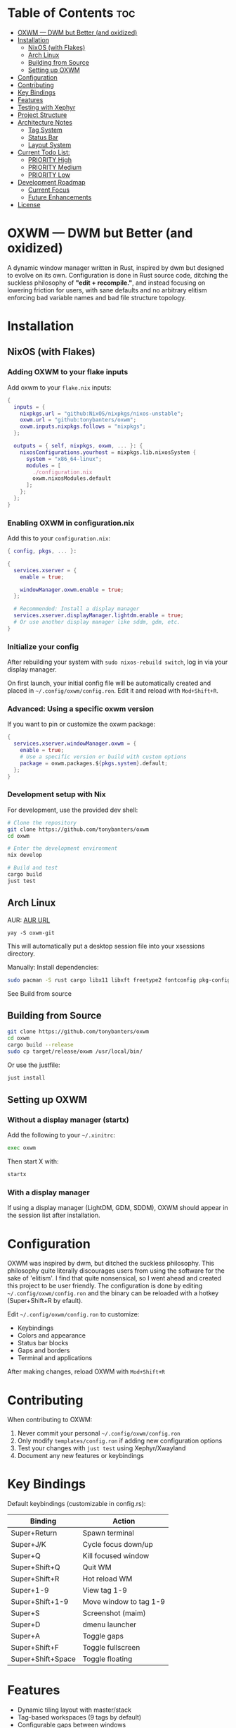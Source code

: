 #+AUTHOR: Tony
#+STARTUP: overview

[[file:./images/oxwm1.png]]

* Table of Contents :toc:
- [[#oxwm--dwm-but-better-and-oxidized][OXWM — DWM but Better (and oxidized)]]
- [[#installation][Installation]]
  - [[#nixos-with-flakes][NixOS (with Flakes)]]
  - [[#arch-linux][Arch Linux]]
  - [[#building-from-source][Building from Source]]
  - [[#setting-up-oxwm][Setting up OXWM]]
- [[#configuration][Configuration]]
- [[#contributing][Contributing]]
- [[#key-bindings][Key Bindings]]
- [[#features][Features]]
- [[#testing-with-xephyr][Testing with Xephyr]]
- [[#project-structure][Project Structure]]
- [[#architecture-notes][Architecture Notes]]
  - [[#tag-system][Tag System]]
  - [[#status-bar][Status Bar]]
  - [[#layout-system][Layout System]]
- [[#current-todo-list][Current Todo List:]]
  - [[#priority-high-02][PRIORITY High]]
  - [[#priority-medium-14][PRIORITY Medium]]
  - [[#priority-low-11][PRIORITY Low]]
- [[#development-roadmap][Development Roadmap]]
  - [[#current-focus][Current Focus]]
  - [[#future-enhancements][Future Enhancements]]
- [[#license][License]]

* OXWM — DWM but Better (and oxidized)
A dynamic window manager written in Rust, inspired by dwm but designed to evolve on its own. Configuration is done in Rust source code, ditching the suckless philosophy of *"edit + recompile."*, and instead focusing on lowering friction for users, with sane defaults and no arbitrary elitism enforcing bad variable names and bad file structure topology.

* Installation
** NixOS (with Flakes)
*** Adding OXWM to your flake inputs
Add oxwm to your =flake.nix= inputs:

#+begin_src nix
{
  inputs = {
    nixpkgs.url = "github:NixOS/nixpkgs/nixos-unstable";
    oxwm.url = "github:tonybanters/oxwm";
    oxwm.inputs.nixpkgs.follows = "nixpkgs";
  };

  outputs = { self, nixpkgs, oxwm, ... }: {
    nixosConfigurations.yourhost = nixpkgs.lib.nixosSystem {
      system = "x86_64-linux";
      modules = [
        ./configuration.nix
        oxwm.nixosModules.default
      ];
    };
  };
}
#+end_src

*** Enabling OXWM in configuration.nix
Add this to your =configuration.nix=:

#+begin_src nix
{ config, pkgs, ... }:

{
  services.xserver = {
    enable = true;
    
    windowManager.oxwm.enable = true;
  };

  # Recommended: Install a display manager
  services.xserver.displayManager.lightdm.enable = true;
  # Or use another display manager like sddm, gdm, etc.
}
#+end_src

*** Initialize your config
After rebuilding your system with =sudo nixos-rebuild switch=, log in via your display manager.

On first launch, your initial config file will be automatically created and placed in =~/.config/oxwm/config.ron=. Edit it and reload with =Mod+Shift+R=.

*** Advanced: Using a specific oxwm version
If you want to pin or customize the oxwm package:

#+begin_src nix
{
  services.xserver.windowManager.oxwm = {
    enable = true;
    # Use a specific version or build with custom options
    package = oxwm.packages.${pkgs.system}.default;
  };
}
#+end_src

*** Development setup with Nix
For development, use the provided dev shell:

#+begin_src sh
# Clone the repository
git clone https://github.com/tonybanters/oxwm
cd oxwm

# Enter the development environment
nix develop

# Build and test
cargo build
just test
#+end_src

** Arch Linux

AUR: [[https://aur.archlinux.org/packages/oxwm-git][AUR URL]]
#+begin_src
yay -S oxwm-git
#+end_src
This will automatically put a desktop session file into your xsessions directory.

Manually:
Install dependencies:
#+begin_src sh
sudo pacman -S rust cargo libx11 libxft freetype2 fontconfig pkg-config
#+end_src
See Build from source

** Building from Source
#+begin_src sh
git clone https://github.com/tonybanters/oxwm
cd oxwm
cargo build --release
sudo cp target/release/oxwm /usr/local/bin/
#+end_src

Or use the justfile:
#+begin_src sh
just install
#+end_src

** Setting up OXWM
*** Without a display manager (startx)
Add the following to your =~/.xinitrc=:
#+begin_src sh
exec oxwm
#+end_src

Then start X with:
#+begin_src sh
startx
#+end_src

*** With a display manager
If using a display manager (LightDM, GDM, SDDM), OXWM should appear in the session list after installation.

* Configuration
OXWM was inspired by dwm, but ditched the suckless philosophy. This philosophy quite literally discourages users from using the software for the sake of 'elitism'. I find that quite nonsensical, so I went ahead and created this project to be user friendly. The configuration is done by editing =~/.config/oxwm/config.ron= and the binary can be reloaded with a hotkey (Super+Shift+R by efault).

Edit =~/.config/oxwm/config.ron= to customize:
- Keybindings
- Colors and appearance
- Status bar blocks
- Gaps and borders
- Terminal and applications

After making changes, reload OXWM with =Mod+Shift+R= 

* Contributing
When contributing to OXWM:

1. Never commit your personal =~/.config/oxwm/config.ron=
2. Only modify =templates/config.ron= if adding new configuration options
3. Test your changes with =just test= using Xephyr/Xwayland
4. Document any new features or keybindings

* Key Bindings
Default keybindings (customizable in config.rs):

| Binding           | Action                  |
|-------------------+-------------------------|
| Super+Return      | Spawn terminal          |
| Super+J/K         | Cycle focus down/up     |
| Super+Q           | Kill focused window     |
| Super+Shift+Q     | Quit WM                 |
| Super+Shift+R     | Hot reload WM           |
| Super+1-9         | View tag 1-9            |
| Super+Shift+1-9   | Move window to tag 1-9  |
| Super+S           | Screenshot (maim)       |
| Super+D           | dmenu launcher          |
| Super+A           | Toggle gaps             |
| Super+Shift+F     | Toggle fullscreen       |
| Super+Shift+Space | Toggle floating         |

* Features
- Dynamic tiling layout with master/stack
- Tag-based workspaces (9 tags by default)
- Configurable gaps between windows
- Status bar with modular block system
  - Battery, RAM, datetime, shell commands
  - Custom colors and update intervals
  - Click-to-switch tags
- Window focus cycling
- Hot reload without restarting X
- Persistent window tags across restarts
- Mouse hover to focus
- Border indicators for focused windows
- Fullscreen mode
- Move Windows with Super HJKL

* Testing with Xephyr
Test OXWM in a nested X server without affecting your current session:

#+begin_src sh
just test
#+end_src

This starts Xephyr on display :1 and launches OXWM inside it.

Or manually:
#+begin_src sh
Xephyr -screen 1280x800 :1 &
DISPLAY=:1 cargo run
#+end_src

* Project Structure
#+begin_src sh
src/
├── main.rs
│   └── main()
│       └── Creates WindowManager and calls .run()
│
├── window_manager.rs                    [CORE - X11 event handling]
│   ├── struct WindowManager
│   │   ├── connection: RustConnection   [X11 connection]
│   │   ├── windows: Vec<Window>         [All managed windows]
│   │   ├── focused_window: Option<Window>
│   │   ├── layout: Box<dyn Layout>
│   │   ├── window_tags: HashMap<Window, TagMask>
│   │   ├── selected_tags: TagMask
│   │   └── bar: Bar                     [Status bar]
│   │
│   ├── new()                            [Initialize WM, grab root, restore tags, scan windows]
│   ├── run()                            [Main event loop with block updates]
│   ├── handle_event()                   [Route X11 events]
│   │   ├── MapRequest    → add window, apply layout, update bar, save tag
│   │   ├── UnmapNotify   → remove window, update bar
│   │   ├── DestroyNotify → remove window, update bar
│   │   ├── KeyPress      → get action, handle it (includes Restart)
│   │   ├── ButtonPress   → handle bar clicks
│   │   └── Expose        → redraw bar
│   ├── handle_key_action()              [Execute keyboard actions]
│   ├── get_saved_selected_tags()        [Restore selected tags from _NET_CURRENT_DESKTOP]
│   ├── save_selected_tags()             [Persist selected tags to root window]
│   ├── get_saved_tag()                  [Restore window tag from _NET_CLIENT_INFO]
│   ├── save_client_tag()                [Persist window tag to window property]
│   ├── scan_existing_windows()          [Manage windows on startup]
│   ├── remove_window()                  [Remove from Vec, reapply layout]
│   ├── set_focus()                      [Focus window, update visuals]
│   ├── cycle_focus()                    [Move focus to next/prev window]
│   ├── view_tag()                       [Switch to tag/workspace, update visibility]
│   ├── move_to_tag()                    [Move window to tag]
│   ├── update_bar()                     [Calculate occupied tags, redraw bar]
│   ├── update_focus_visuals()           [Set border colors]
│   ├── update_window_visibility()       [Map/unmap windows based on tags]
│   └── apply_layout()                   [Position all windows below bar]
│
├── config.rs                            [CONFIGURATION - all settings here]
│   ├── BORDER_WIDTH, BORDER_FOCUSED, BORDER_UNFOCUSED
│   ├── FONT                             [XFT font string]
│   ├── TAG_COUNT, TAGS                  [Workspace configuration]
│   ├── TERMINAL, MODKEY
│   ├── ColorScheme                      [Foreground, background, border colors]
│   ├── SCHEME_NORMAL, SCHEME_OCCUPIED, SCHEME_SELECTED
│   ├── KEYBINDINGS                      [All keybinds as const array]
│   └── STATUS_BLOCKS                    [Block configurations with format, command, interval]
│
├── bar/
│   ├── mod.rs                           [Re-exports: Bar, BlockCommand, BlockConfig]
│   ├── bar.rs
│   │   ├── struct Bar                   [Status bar window with XFT support]
│   │   ├── new()                        [Create bar X11 window, load font, init blocks]
│   │   ├── draw()                       [Render tags + blocks with underlines]
│   │   ├── update_blocks()              [Update block content based on intervals]
│   │   ├── handle_click()               [Detect which tag was clicked]
│   │   └── invalidate()                 [Mark bar as needing redraw]
│   ├── font.rs
│   │   ├── struct Font                  [XFT font wrapper]
│   │   ├── struct FontDraw              [XFT drawing context]
│   │   └── draw_text()                  [Render text with color]
│   └── blocks/
│       ├── mod.rs                       [Block trait, BlockConfig, BlockCommand enum]
│       ├── battery.rs                   [Battery status block]
│       ├── datetime.rs                  [Date/time formatting block]
│       └── shell.rs                     [Shell command execution block]
│
├── keyboard/
│   ├── mod.rs                           [Re-exports]
│   ├── keycodes.rs                      [Key constants: Q, J, RETURN, etc]
│   └── handlers.rs
│       ├── enum KeyAction               [Spawn, KillClient, FocusStack, ViewTag, Restart, etc]
│       ├── enum Arg                     [None, Int, Str, Array]
│       ├── struct Key                   [Keybinding definition]
│       ├── setup_keybinds()             [Register keys with X11]
│       └── handle_key_press()           [Parse KeyPressEvent → KeyAction]
│
└── layout/
    ├── mod.rs                           [Layout trait definition]
    └── tiling.rs
        └── TilingLayout::arrange()      [Calculate window positions]
#+end_src

* Architecture Notes
** Tag System
Tags are implemented as bitmasks (TagMask = u32), allowing windows to belong to multiple tags simultaneously. Each window has an associated TagMask stored in a HashMap. Tags persist across WM restarts using X11 properties (_NET_CURRENT_DESKTOP for selected tags, _NET_CLIENT_INFO for per-window tags).

** Status Bar
The bar uses a performance-optimized approach with a modular block system:
- Only redraws when invalidated
- Pre-calculates tag widths on creation
- Blocks update independently based on their configured intervals
- Supports custom colors and underline indicators
- Easily extensible - add new block types in src/bar/blocks/

** Layout System
The tiling layout divides the screen into a master area (left half) and stack area (right half). The master window occupies the full height of the master area, while stack windows split the stack area vertically. Gaps are configurable and can be toggled at runtime.

* TODO Current Todo List:
** PRIORITY High [0/2]
- [ ] Convert keycodes to keysyms for cross-keyboard compatibility
  - Current hardcoded keycodes only work on specific keyboards
  - Need to use XKeysymToKeycode() for runtime conversion
  - Follow DWM's approach: keysym → keycode conversion
- [ ] Fix fullscreen to persist across tags
  - Fullscreen state should be maintained when switching tags
  - Window should remain fullscreen when returning to its tag

** PRIORITY Medium [1/4]
- [ ] Add keybindings to increase/decrease window size
  - Master area resize (Mod+H / Mod+L)
  - Individual window resize for floating windows
- [ ] Keychords:
  - Desired Behaviour:
#+begin_src rust
// Keychord: Mod+f, then f (same key twice)
(keys: [
    (modifiers: [Mod], key: F),
    (modifiers: [], key: F),
], action: Spawn, arg: "repos-dmenu.sh"),

#+end_src
- [X] Fix cursor on hover for bar
  - Bar should show pointer cursor on hover
  - Indicate clickable tag areas
- [ ] Add guess_terminal() function to default config.rs
  - Auto-detect available terminal emulator
  - Priority order: st → alacritty → kitty → wezterm → xterm
  - Fallback to xterm if none found

** PRIORITY Low [1/1]
- [X] Create AUR package
  - Write PKGBUILD
  - Submit to AUR
  - Add installation instructions to README
* Development Roadmap
** Current Focus
- Multi-monitor support
- Additional layouts (monocle, floating)
- Master area resizing
- Window swapping in layout

** Future Enhancements
- Per-window floating behavior
- Per-program rules (auto-tag assignment, floating rules)
- External bar support (polybar, etc)
- Scratchpad functionality
- Window minimize/restore

* License
[[https://www.gnu.org/licenses/gpl-3.0.en.html][GPL v3]]

